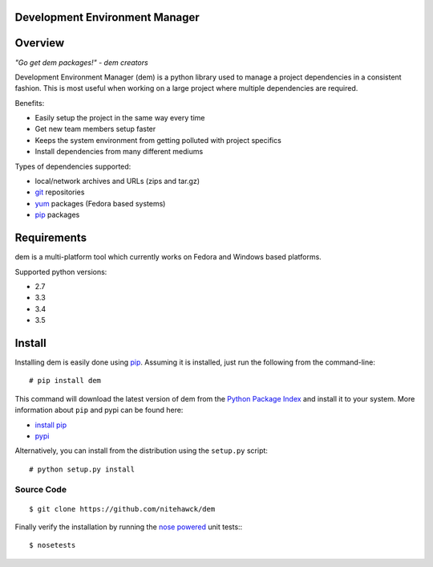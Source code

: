 ===============================
Development Environment Manager
===============================
.. image:: https://travis-ci.org/nitehawck/dem.svg?branch=master 
        :target: https://travis-ci.org/nitehawck/dem

.. image:: https://img.shields.io/pypi/v/dem.svg 
        :target: https://pypi.python.org/pypi/dem
        
.. image:: https://readthedocs.org/projects/dem/badge/?version=latest
        :target: http://dem.readthedocs.io/en/latest/?badge=latest
        :alt: Documentation Status

==================
Overview
==================

*"Go get dem packages!" - dem creators*

Development Environment Manager (dem) is a python library used to manage a project dependencies in a consistent fashion.  This is most useful
when working on a large project where multiple dependencies are required.

Benefits:

* Easily setup the project in the same way every time
* Get new team members setup faster
* Keeps the system environment from getting polluted with project specifics
* Install dependencies from many different mediums

Types of dependencies supported:

* local/network archives and URLs (zips and tar.gz)
* `git <https://git-scm.com/>`_ repositories
* `yum <http://yum.baseurl.org/>`_ packages (Fedora based systems)
* `pip <https://pip.pypa.io>`_ packages

==================
Requirements
==================

dem is a multi-platform tool which currently works on Fedora and Windows based platforms.

Supported python versions:

* 2.7
* 3.3
* 3.4
* 3.5


==================
Install
==================

Installing dem is easily done using
`pip <https://pip.pypa.io>`_. Assuming it is
installed, just run the following from the command-line:

::

    # pip install dem

This command will download the latest version of dem from the
`Python Package Index <http://pypi.python.org/pypi/dem>`_ and install it
to your system. More information about ``pip`` and pypi can be found
here:

* `install pip <https://pip.pypa.io/en/latest/installing.html>`_
* `pypi <https://pypi.python.org/pypi/dem>`_

Alternatively, you can install from the distribution using the ``setup.py``
script:

::

    # python setup.py install

Source Code
===========
::

	$ git clone https://github.com/nitehawck/dem

Finally verify the installation by running the `nose powered <http://code.google.com/p/python-nose/>`_ unit tests::
::

	$ nosetests
